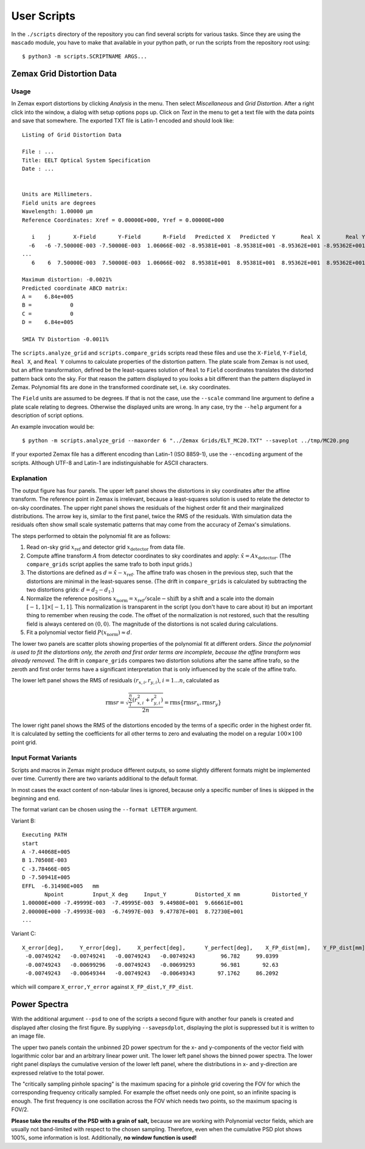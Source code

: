 
User Scripts
============

In the ``./scripts`` directory of the repository you can find several
scripts for various tasks.  Since they are using the ``mascado``
module, you have to make that available in your python path, or run
the scripts from the repository root using::

  $ python3 -m scripts.SCRIPTNAME ARGS...


Zemax Grid Distortion Data
--------------------------

Usage
^^^^^

In Zemax export distortions by clicking `Analysis` in the menu.  Then
select `Miscellaneous` and `Grid Distortion`.  After a right click
into the window, a dialog with setup options pops up.  Click on `Text`
in the menu to get a text file with the data points and save that
somewhere.  The exported TXT file is Latin-1 encoded and should look
like::

  Listing of Grid Distortion Data
  
  File : ...
  Title: EELT Optical System Specification
  Date : ...
  
  
  Units are Millimeters.
  Field units are degrees
  Wavelength: 1.00000 µm
  Reference Coordinates: Xref = 0.00000E+000, Yref = 0.00000E+000
  
     i    j       X-Field       Y-Field       R-Field   Predicted X   Predicted Y        Real X        Real Y     Distortion
    -6   -6 -7.50000E-003 -7.50000E-003  1.06066E-002 -8.95381E+001 -8.95381E+001 -8.95362E+001 -8.95362E+001     -0.00
  ...
     6    6  7.50000E-003  7.50000E-003  1.06066E-002  8.95381E+001  8.95381E+001  8.95362E+001  8.95362E+001     -0.002150%
  
  Maximum distortion: -0.0021%
  Predicted coordinate ABCD matrix:
  A =    6.84e+005
  B =            0
  C =            0
  D =    6.84e+005
  
  SMIA TV Distortion -0.0011%

The ``scripts.analyze_grid`` and ``scripts.compare_grids`` scripts
read these files and use the ``X-Field``, ``Y-Field``, ``Real X``, and
``Real Y`` columns to calculate properties of the distortion pattern.
The plate scale from Zemax is not used, but an affine transformation,
defined be the least-squares solution of ``Real`` to ``Field``
coordinates translates the distorted pattern back onto the sky.  For
that reason the pattern displayed to you looks a bit different than
the pattern displayed in Zemax.  Polynomial fits are done in the
transformed coordinate set, i.e. sky coordinates.

The ``Field`` units are assumed to be degrees.  If that is not the
case, use the ``--scale`` command line argument to define a plate
scale relating to degrees.  Otherwise the displayed units are wrong.
In any case, try the ``--help`` argument for a description of script
options.

An example invocation would be::

  $ python -m scripts.analyze_grid --maxorder 6 "../Zemax Grids/ELT_MC20.TXT" --saveplot ../tmp/MC20.png

If your exported Zemax file has a different encoding than Latin-1 (ISO
8859-1), use the ``--encoding`` argument of the scripts.  Although
UTF-8 and Latin-1 are indistinguishable for ASCII characters.


Explanation
^^^^^^^^^^^

The output figure has four panels.  The upper left panel shows the
distortions in sky coordinates after the affine transform.  The
reference point in Zemax is irrelevant, because a least-squares
solution is used to relate the detector to on-sky coordinates.  The
upper right panel shows the residuals of the highest order fit and
their marginalized distributions.  The arrow key is, similar to the
first panel, twice the RMS of the residuals.  With simulation data the
residuals often show small scale systematic patterns that may come
from the accuracy of Zemax's simulations.

The steps performed to obtain the polynomial fit are as follows:

#. Read on-sky grid :math:`x_\text{ref}` and detector grid
   :math:`x_\text{detector}` from data file.
#. Compute affine transform :math:`A` from detector coordinates to sky
   coordinates and apply: :math:`\hat x = A x_\text{detector}`.  (The
   ``compare_grids`` script applies the same trafo to both input
   grids.)
#. The distortions are defined as :math:`d = \hat x - x_\text{ref}`.
   The affine trafo was chosen in the previous step, such that the
   distortions are minimal in the least-squares sense.  (The drift in
   ``compare_grids`` is calculated by subtracting the two distortions
   grids: :math:`d = d_2 - d_1`.)
#. Normalize the reference positions :math:`x_\text{norm} =
   x_\text{ref} / \text{scale} - \text{shift}` by a shift and a scale
   into the domain :math:`[-1, 1]\times[-1, 1]`.  This normalization
   is transparent in the script (you don't have to care about it) but
   an important thing to remember when reusing the code.  The offset
   of the normalization is not restored, such that the resulting field
   is always centered on :math:`(0, 0)`.  The magnitude of the
   distortions is not scaled during calculations.
#. Fit a polynomial vector field :math:`P(x_\text{norm}) \approx d`.

The lower two panels are scatter plots showing properties of the
polynomial fit at different orders.  *Since the polynomial is used to
fit the distortions only, the zeroth and first order terms are
incomplete, because the affine transform was already removed.* The
drift in ``compare_grids`` compares two distortion solutions after the
same affine trafo, so the zeroth and first order terms have a
significant interpretation that is only influenced by the scale of the
affine trafo.

The lower left panel shows the RMS of residuals :math:`(r_{x,i},
r_{y,i})`, :math:`i=1...n`, calculated as

.. math::
   \operatorname{rms} r = \sqrt{\frac{\sum_i^n \left(r_{x,i}^2 + r_{y,i}^2\right)}{2 n}}
     = \operatorname{rms}\{\operatorname{rms} r_x, \operatorname{rms} r_y\}

The lower right panel shows the RMS of the distortions encoded by the
terms of a specific order in the highest order fit.  It is calculated
by setting the coefficients for all other terms to zero and evaluating
the model on a regular :math:`100\times100` point grid.


Input Format Variants
^^^^^^^^^^^^^^^^^^^^^

Scripts and macros in Zemax might produce different outputs, so some
slightly different formats might be implemented over time.  Currently
there are two variants additional to the default format.

In most cases the exact content of non-tabular lines is ignored,
because only a specific number of lines is skipped in the beginning
and end.

The format variant can be chosen using the ``--format LETTER``
argument.

Variant B::

  Executing PATH
  start
  A -7.44068E+005
  B 1.70508E-003
  C -3.78466E-005
  D -7.50941E+005
  EFFL  -6.31490E+005   mm
         Npoint         Input_X deg     Input_Y         Distorted_X mm          Distorted_Y
  1.00000E+000 -7.49999E-003  -7.49995E-003  9.44980E+001  9.66661E+001
  2.00000E+000 -7.49993E-003  -6.74997E-003  9.47787E+001  8.72730E+001
  ...

Variant C::

  X_error[deg],     Y_error[deg],     X_perfect[deg],      Y_perfect[deg],    X_FP_dist[mm],    Y_FP_dist[mm]
   -0.00749242   -0.00749241   -0.00749243   -0.00749243        96.782     99.0399
   -0.00749243   -0.00699296   -0.00749243   -0.00699293        96.981       92.63
   -0.00749243   -0.00649344   -0.00749243   -0.00649343       97.1762     86.2092

which will compare ``X_error,Y_error`` against ``X_FP_dist,Y_FP_dist``.

Power Spectra
-------------

With the additional argument ``--psd`` to one of the scripts a second
figure with another four panels is created and displayed after closing
the first figure.  By supplying ``--savepsdplot``, displaying the plot
is suppressed but it is written to an image file.

The upper two panels contain the unbinned 2D power spectrum for the x-
and y-components of the vector field with logarithmic color bar and an
arbitrary linear power unit.  The lower left panel shows the binned
power spectra.  The lower right panel displays the cumulative version
of the lower left panel, where the distributions in x- and y-direction
are expressed relative to the total power.

The "critically sampling pinhole spacing" is the maximum spacing for a
pinhole grid covering the FOV for which the corresponding frequency
critically sampled.  For example the offset needs only one point, so
an infinite spacing is enough.  The first frequency is one oscillation
across the FOV which needs two points, so the maximum spacing is
FOV/2.

**Please take the results of the PSD with a grain of salt,** because
we are working with Polynomial vector fields, which are usually not
band-limited with respect to the chosen sampling.  Therefore, even
when the cumulative PSD plot shows 100%, some information is lost.
Additionally, **no window function is used!**
